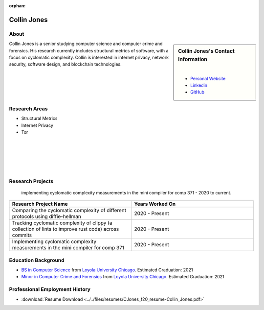 :orphan:

Collin Jones
============

About
-----

.. sidebar:: Collin Jones's Contact Information

    .. image:: /images/Collin_Jones.jpg
       :alt: Collin Jones's Headshot
       :align: center

    |

    * `Personal Website <https://collinjones.xyz/>`_
    * `Linkedin <https://www.linkedin.com/in/the-real-collin-jones/>`_
    * `GitHub <https://github.com/CJones217>`_

Collin Jones is a senior studying computer science and computer crime and forensics. His research currently includes structural metrics of software, with a focus on cyclomatic complexity. Collin is interested in internet privacy, network security, software design, and blockchain technologies.

Research Areas
--------------

* Structural Metrics
* Internet Privacy
* Tor

|
|
|
|
|

Research Projects
-----------------

 implementing cyclomatic complexity measurements in the mini compiler for comp 371 - 2020 to current.

.. list-table::
   :widths: 50 50
   :header-rows: 1

   *
    - Research Project Name
    - Years Worked On

   *
    - Comparing the cyclomatic complexity of different protocols using diffie-hellman
    - 2020 - Present
   *
    - Tracking cyclomatic complexity of clippy (a collection of lints to improve rust code) across commits
    - 2020 - Present
   *
    - Implementing cyclomatic complexity measurements in the mini compiler for comp 371
    - 2020 - Present

Education Background
--------------------

* `BS in Computer Science <https://www.luc.edu/cs/academics/undergraduateprograms/bscs/>`_ from `Loyola University Chicago <https://www.luc.edu/>`_. Estimated Graduation: 2021
* `Minor in Computer Crime and Forensics <https://academics.cs.luc.edu/undergraduate/minorccf.html>`_ from `Loyola University Chicago <https://www.luc.edu/>`_. Estimated Graduation: 2021

Professional Employment History
-------------------------------

* :download:`Resume Download <../../files/resumes/CJones_f20_resume-Collin_Jones.pdf>`

